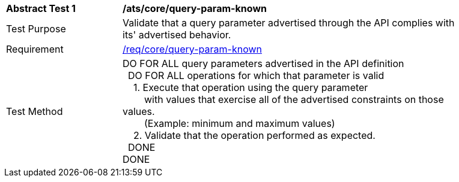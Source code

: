 [[ats_core_query-param-known]]
[width="90%",cols="2,6a"]
|===
^|*Abstract Test {counter:ats-id}* |*/ats/core/query-param-known* 
^|Test Purpose |Validate that a query parameter advertised through the API complies with its' advertised behavior.
^|Requirement |<<req_core_http,/req/core/query-param-known>>
^|Test Method |DO FOR ALL query parameters advertised in the API definition +
{nbsp}{nbsp}DO FOR ALL operations for which that parameter is valid +
{nbsp}{nbsp}{nbsp}{nbsp}1. Execute that operation using the query parameter +
{nbsp}{nbsp}{nbsp}{nbsp}{nbsp}{nbsp}{nbsp}{nbsp}with values that exercise all of the advertised constraints on those values. +
{nbsp}{nbsp}{nbsp}{nbsp}{nbsp}{nbsp}{nbsp}{nbsp}(Example: minimum and maximum values) +
{nbsp}{nbsp}{nbsp}{nbsp}2. Validate that the operation performed as expected. +
{nbsp}{nbsp}DONE +
DONE
|===
